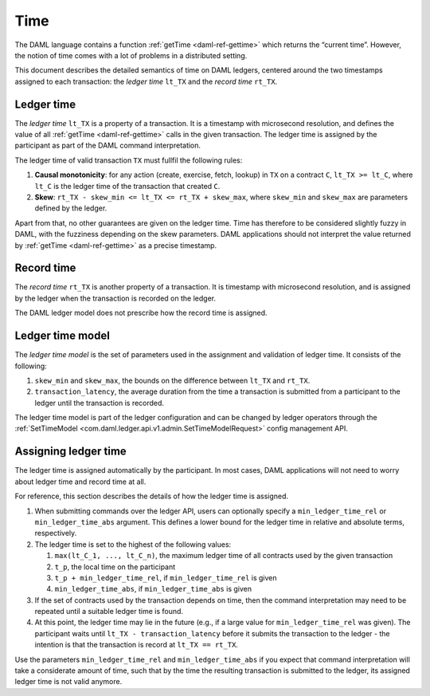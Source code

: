 .. Copyright (c) 2020 Digital Asset (Switzerland) GmbH and/or its affiliates. All rights reserved.
.. SPDX-License-Identifier: Apache-2.0

.. _time:

Time
####

The DAML language contains a function :ref:`getTime <daml-ref-gettime>` which returns the “current time”.
However, the notion of time comes with a lot of problems in a distributed setting.

This document describes the detailed semantics of time on DAML ledgers,
centered around the two timestamps assigned to each transaction:
the *ledger time* ``lt_TX`` and the *record time* ``rt_TX``.

Ledger time
***********

The *ledger time* ``lt_TX`` is a property of a transaction.
It is a timestamp with microsecond resolution,
and defines the value of all :ref:`getTime <daml-ref-gettime>` calls in the given transaction.
The ledger time is assigned by the participant as part of the DAML command interpretation.

The ledger time of valid transaction ``TX`` must fullfil the following rules:

#. **Causal monotonicity**: for any action (create, exercise, fetch, lookup) in ``TX``
   on a contract ``C``, ``lt_TX >= lt_C``,
   where ``lt_C`` is the ledger time of the transaction that created ``C``.

#. **Skew**: ``rt_TX - skew_min <= lt_TX <= rt_TX + skew_max``,
   where ``skew_min`` and ``skew_max`` are parameters defined by the ledger.

Apart from that, no other guarantees are given on the ledger time.
Time has therefore to be considered slightly fuzzy in DAML, with the fuzziness depending on the skew parameters.
DAML applications should not interpret the value returned by :ref:`getTime <daml-ref-gettime>` as a precise timestamp.


Record time
***********

The *record time* ``rt_TX`` is another property of a transaction.
It is timestamp with microsecond resolution,
and is assigned by the ledger when the transaction is recorded on the ledger.

The DAML ledger model does not prescribe how the record time is assigned.

Ledger time model
*****************

The *ledger time model* is the set of parameters used in the assignment and validation of ledger time.
It consists of the following:

#. ``skew_min`` and ``skew_max``, the bounds on the difference between ``lt_TX`` and ``rt_TX``.

#. ``transaction_latency``, the average duration from the time a transaction is submitted from a participant to the ledger
   until the transaction is recorded.


The ledger time model is part of the ledger configuration and can be changed by ledger operators through the
:ref:`SetTimeModel <com.daml.ledger.api.v1.admin.SetTimeModelRequest>` config management API.

Assigning ledger time
*********************

The ledger time is assigned automatically by the participant.
In most cases, DAML applications will not need to worry about ledger time and record time at all.

For reference, this section describes the details of how the ledger time is assigned. 

#. When submitting commands over the ledger API,
   users can optionally specify a ``min_ledger_time_rel`` or ``min_ledger_time_abs`` argument.
   This defines a lower bound for the ledger time in relative and absolute terms, respectively.

#. The ledger time is set to the highest of the following values:

   #. ``max(lt_C_1, ..., lt_C_n)``, the maximum ledger time of all contracts used by the given transaction
   #. ``t_p``, the local time on the participant
   #. ``t_p + min_ledger_time_rel``, if ``min_ledger_time_rel`` is given
   #. ``min_ledger_time_abs``, if ``min_ledger_time_abs`` is given

#. If the set of contracts used by the transaction depends on time,
   then the command interpretation may need to be repeated until a suitable ledger time is found.

#. At this point, the ledger time may lie in the future (e.g., if a large value for ``min_ledger_time_rel`` was given).
   The participant waits until ``lt_TX - transaction_latency`` before it submits the transaction to the ledger - 
   the intention is that the transaction is record at ``lt_TX == rt_TX``.

Use the parameters ``min_ledger_time_rel`` and ``min_ledger_time_abs`` if you expect that
command interpretation will take a considerate amount of time, such that by
the time the resulting transaction is submitted to the ledger, its assigned ledger time is not valid anymore.